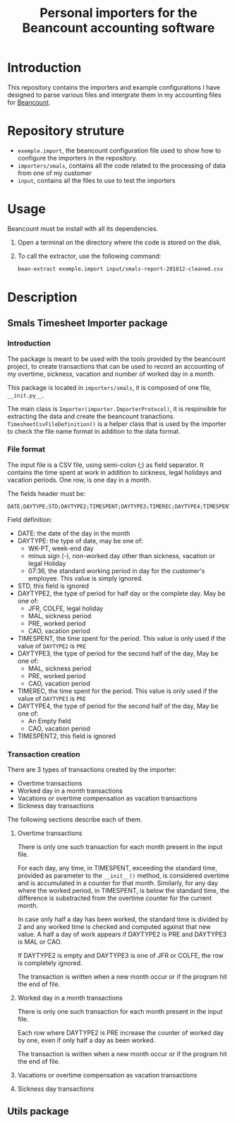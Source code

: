 # -*- eval: (git-auto-commit-mode 1) -*-
#+TITLE: Personal importers for the Beancount accounting software

* Introduction
  :PROPERTIES:
  :ID:       872ebd37-febb-4048-820e-896032791585
  :END:
  This repository contains the importers and example configurations I have designed to parse various files and intergrate them in my accounting files for [[http://furius.ca/beancount/][Beancount]].
* Repository struture
  :PROPERTIES:
  :ID:       4e39f2bd-22b8-4dde-ab4f-0134e3743630
  :END:
  - =exemple.import=, the beancount configuration file used to show how to configure the importers in the repository.
  - =importers/smals=, contains all the code related to the processing of data from one of my customer
  - =input=, contains all the files to use to test the importers
* Usage
  :PROPERTIES:
  :ID:       b8d2a7cf-a59f-4859-a5af-b831f05695e2
  :END:
  Beancount must be install with all its dependencies.

  1. Open a terminal on the directory where the code is stored on the disk.
  2. To call the extractor, use the following command:
     #+BEGIN_SRC sh
       bean-extract exemple.import input/smals-report-201812-cleaned.csv
     #+END_SRC
* Description
  :PROPERTIES:
  :ID:       241502ca-b0d5-4581-a3e2-a44cb49a937f
  :END:
** Smals Timesheet Importer package
   :PROPERTIES:
   :ID:       a1e30148-cf0c-47e0-98fc-486e2f0b7f79
   :END:
*** Introduction
    :PROPERTIES:
    :ID:       dd9d908f-98f7-4616-8bee-5413928ca3da
    :END:
    The package is meant to be used with the tools provided by the beancount project, to create transactions that can be used to record an accounting of my overtime, sickness, vacation and number of worked day in a month.

    This package is located in =importers/smals=, it is composed of one file, =__init.py__=.

    The main class is =Importer(importer.ImporterProtocol)=, it is respinsible for extracting the data and create the beancount tranactions.
    =TimesheetCsvFileDefinition()= is a helper class that is used by the importer to check the file name format in addition to the data format.
*** File format
    :PROPERTIES:
    :ID:       c4e91f8d-a14f-4034-8246-48f1c573834f
    :END:
The input file is a CSV file, using semi-colon (;) as field separator. It contains the time spent at work in addition to sickness, legal holidays and vacation periods. One row, is one day in a month.

The fields header must be:
#+BEGIN_EXAMPLE
DATE;DAYTYPE;STD;DAYTYPE2;TIMESPENT;DAYTYPE3;TIMEREC;DAYTYPE4;TIMESPENT2
#+END_EXAMPLE

Field définition:
- DATE: the date of the day in the month
- DAYTYPE: the type of date, may be one of:
  - WK-PT, week-end day
  - minus sign (-), non-worked day other than sickness, vacation or legal Holiday
  - 07:36, the standard working period in day for the customer's employee. This value is simply ignored.
- STD, this field is ignored
- DAYTYPE2, the type of period for half day or the complete day. May be one of:
  - JFR, COLFE, legal holiday
  - MAL, sickness period
  - PRE, worked period
  - CAO, vacation period
- TIMESPENT, the time spent for the period. This value is only used if the value of =DAYTYPE2= is =PRE=
- DAYTYPE3, the type of period for the second half of the day, May be one of:
  - MAL, sickness period
  - PRE, worked period
  - CAO, vacation period
- TIMEREC, the time spent for the period. This value is only used if the value of =DAYTYPE3= is =PRE=
- DAYTYPE4, the type of period for the second half of the day, May be one of:
  - An Empty field
  - CAO, vacation period
- TIMESPENT2, this field is ignored
*** Transaction creation
    :PROPERTIES:
    :ID:       804e5372-1d7b-482c-b7eb-9cb443898094
    :END:
    There are 3 types of transactions created by the importer:
    - Overtime transactions
    - Worked day in a month transactions
    - Vacations or overtime compensation as vacation transactions
    - Sickness day transactions

    The following sections describe each of them.
**** Overtime transactions
     :PROPERTIES:
     :ID:       e471fc36-cc88-4a6a-870f-be1fdd1e8df8
     :END:
     There is only one such transaction for each month present in the input file.

     For each day, any time, in TIMESPENT, exceeding the standard time, provided as parameter to the =__init__()= method, is considered overtime and is accumulated in a counter for that month. Similarly, for any day where the worked period, in TIMESPENT, is below the standard time, the difference is substracted from the overtime counter for the current month.

     In case only half a day has been worked, the standard time is divided by 2 and any worked time is checked and computed against that new value. A half a day of work appears if DAYTYPE2 is PRE and DAYTYPE3 is MAL or CAO.

     If DAYTYPE2 is empty and DAYTYPE3 is one of JFR or COLFE, the row is completely ignored.

     The transaction is written when a new month occur or if the program hit the end of file.
**** Worked day in a month transactions
     :PROPERTIES:
     :ID:       2f43e79b-c23b-4620-9a5e-2caecaab5704
     :END:
     There is only one such transaction for each month present in the input file.

     Each row where DAYTYPE2 is PRE increase the counter of worked day by one, even if only half a day as been worked.

     The transaction is written when a new month occur or if the program hit the end of file.

**** Vacations or overtime compensation as vacation transactions
     :PROPERTIES:
     :ID:       c1845304-a63e-481e-8626-b6a7868c34a3
     :END:
**** Sickness day transactions
     :PROPERTIES:
     :ID:       34f6c379-4889-45f2-84a6-3e50303c8251
     :END:

** Utils package
   :PROPERTIES:
   :ID:       2533b708-4245-4e0b-a523-5db1787fff18
   :END:
